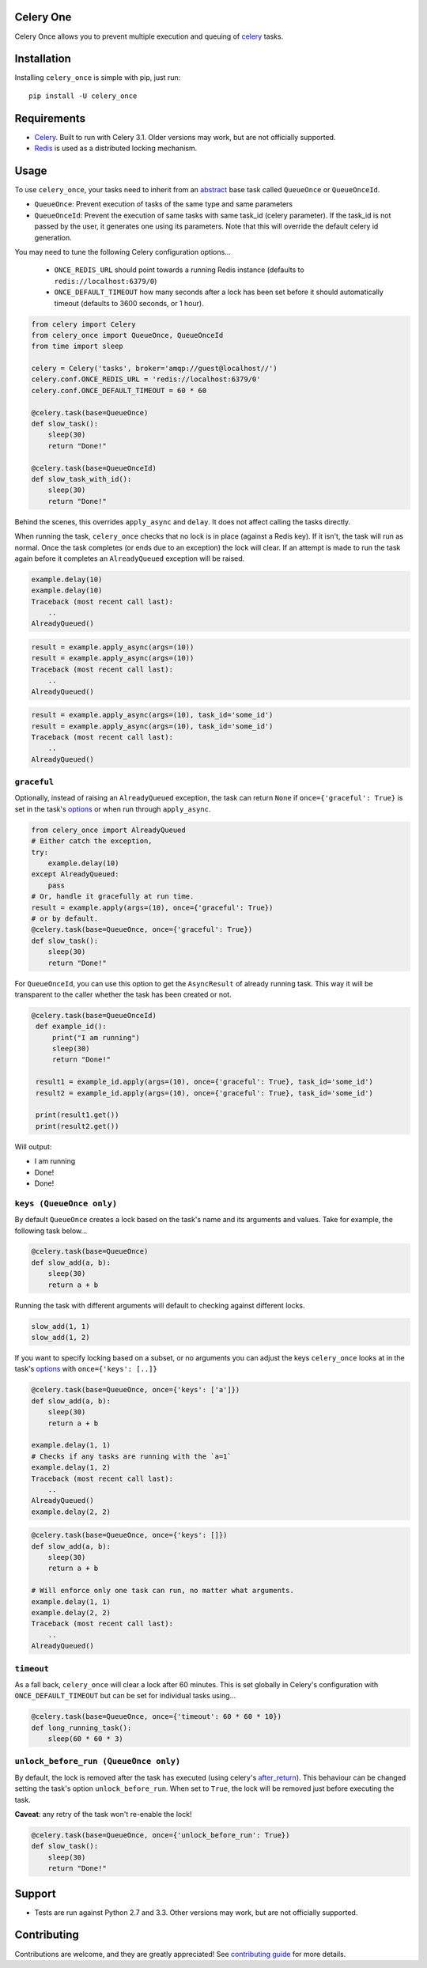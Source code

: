 Celery One
===========

|Build Status| |Coverage Status|

Celery Once allows you to prevent multiple execution and queuing of `celery <http://www.celeryproject.org/>`_ tasks.

Installation
============

Installing ``celery_once`` is simple with pip, just run:

::

    pip install -U celery_once


Requirements
============

* `Celery <http://www.celeryproject.org/>`_. Built to run with Celery 3.1. Older versions may work, but are not officially supported.
* `Redis <http://redis.io/>`_ is used as a distributed locking mechanism.

Usage
=====

To use ``celery_once``, your tasks need to inherit from an `abstract <http://celery.readthedocs.org/en/latest/userguide/tasks.html#abstract-classes>`_ base task called ``QueueOnce`` or ``QueueOnceId``.

* ``QueueOnce``: Prevent execution of tasks of the same type and same parameters
* ``QueueOnceId``: Prevent the execution of same tasks with same task_id (celery parameter). If the task_id is not passed by the user, it generates one using its parameters. Note that this will override the default celery id generation.

You may need to tune the following Celery configuration options...

    * ``ONCE_REDIS_URL`` should point towards a running Redis instance (defaults to ``redis://localhost:6379/0``)
    * ``ONCE_DEFAULT_TIMEOUT`` how many seconds after a lock has been set before it should automatically timeout (defaults to 3600 seconds, or 1 hour).


.. code:: python

    from celery import Celery
    from celery_once import QueueOnce, QueueOnceId
    from time import sleep

    celery = Celery('tasks', broker='amqp://guest@localhost//')
    celery.conf.ONCE_REDIS_URL = 'redis://localhost:6379/0'
    celery.conf.ONCE_DEFAULT_TIMEOUT = 60 * 60

    @celery.task(base=QueueOnce)
    def slow_task():
        sleep(30)
        return "Done!"

    @celery.task(base=QueueOnceId)
    def slow_task_with_id():
        sleep(30)
        return "Done!"



Behind the scenes, this overrides ``apply_async`` and ``delay``. It does not affect calling the tasks directly.

When running the task, ``celery_once`` checks that no lock is in place (against a Redis key).
If it isn't, the task will run as normal. Once the task completes (or ends due to an exception) the lock will clear.
If an attempt is made to run the task again before it completes an ``AlreadyQueued`` exception will be raised.

.. code:: python

    example.delay(10)
    example.delay(10)
    Traceback (most recent call last):
        ..
    AlreadyQueued()

.. code:: python

    result = example.apply_async(args=(10))
    result = example.apply_async(args=(10))
    Traceback (most recent call last):
        ..
    AlreadyQueued()

.. code:: python

    result = example.apply_async(args=(10), task_id='some_id')
    result = example.apply_async(args=(10), task_id='some_id')
    Traceback (most recent call last):
        ..
    AlreadyQueued()


``graceful``
------------

Optionally, instead of raising an ``AlreadyQueued`` exception, the task can return ``None`` if ``once={'graceful': True}`` is set in the task's `options <http://celery.readthedocs.org/en/latest/userguide/tasks.html#list-of-options>`_ or when run through ``apply_async``.

.. code:: python

    from celery_once import AlreadyQueued
    # Either catch the exception,
    try:
        example.delay(10)
    except AlreadyQueued:
        pass
    # Or, handle it gracefully at run time.
    result = example.apply(args=(10), once={'graceful': True})
    # or by default.
    @celery.task(base=QueueOnce, once={'graceful': True})
    def slow_task():
        sleep(30)
        return "Done!"

For ``QueueOnceId``, you can use this option to get the ``AsyncResult`` of already running task. This way it will be transparent to the caller whether the task has been created or not.

.. code:: python

   @celery.task(base=QueueOnceId)
    def example_id():
        print("I am running")
        sleep(30)
        return "Done!"

    result1 = example_id.apply(args=(10), once={'graceful': True}, task_id='some_id')
    result2 = example_id.apply(args=(10), once={'graceful': True}, task_id='some_id')

    print(result1.get())
    print(result2.get())

Will output:

* I am running
* Done!
* Done!

``keys (QueueOnce only)``
--------

By default ``QueueOnce`` creates a lock based on the task's name and its arguments and values.
Take for example, the following task below...

.. code:: python

    @celery.task(base=QueueOnce)
    def slow_add(a, b):
        sleep(30)
        return a + b

Running the task with different arguments will default to checking against different locks.

.. code:: python

    slow_add(1, 1)
    slow_add(1, 2)

If you want to specify locking based on a subset, or no arguments you can adjust the keys ``celery_once`` looks at in the task's `options <http://celery.readthedocs.org/en/latest/userguide/tasks.html#list-of-options>`_ with ``once={'keys': [..]}``

.. code:: python

    @celery.task(base=QueueOnce, once={'keys': ['a']})
    def slow_add(a, b):
        sleep(30)
        return a + b

    example.delay(1, 1)
    # Checks if any tasks are running with the `a=1`
    example.delay(1, 2)
    Traceback (most recent call last):
        ..
    AlreadyQueued()
    example.delay(2, 2)

.. code:: python

    @celery.task(base=QueueOnce, once={'keys': []})
    def slow_add(a, b):
        sleep(30)
        return a + b

    # Will enforce only one task can run, no matter what arguments.
    example.delay(1, 1)
    example.delay(2, 2)
    Traceback (most recent call last):
        ..
    AlreadyQueued()


``timeout``
-----------
As a fall back, ``celery_once`` will clear a lock after 60 minutes.
This is set globally in Celery's configuration with ``ONCE_DEFAULT_TIMEOUT`` but can be set for individual tasks using...

.. code:: python

    @celery.task(base=QueueOnce, once={'timeout': 60 * 60 * 10})
    def long_running_task():
        sleep(60 * 60 * 3)


``unlock_before_run (QueueOnce only)``
---------------------

By default, the lock is removed after the task has executed (using celery's `after_return <https://celery.readthedocs.org/en/latest/reference/celery.app.task.html#celery.app.task.Task.after_return>`_). This behaviour can be changed setting the task's option ``unlock_before_run``. When set to ``True``, the lock will be removed just before executing the task.

**Caveat**: any retry of the task won't re-enable the lock!

.. code:: python

    @celery.task(base=QueueOnce, once={'unlock_before_run': True})
    def slow_task():
        sleep(30)
        return "Done!"


Support
=======

* Tests are run against Python 2.7 and 3.3. Other versions may work, but are not officially supported.

Contributing
============

Contributions are welcome, and they are greatly appreciated! See `contributing
guide <CONTRIBUTING.rst>`_ for more details.


.. |Build Status| image:: https://travis-ci.org/TrackMaven/celery-once.svg
   :target: https://travis-ci.org/TrackMaven/celery-once
.. |Coverage Status| image:: https://coveralls.io/repos/TrackMaven/celery-once/badge.svg
   :target: https://coveralls.io/r/TrackMaven/celery-once